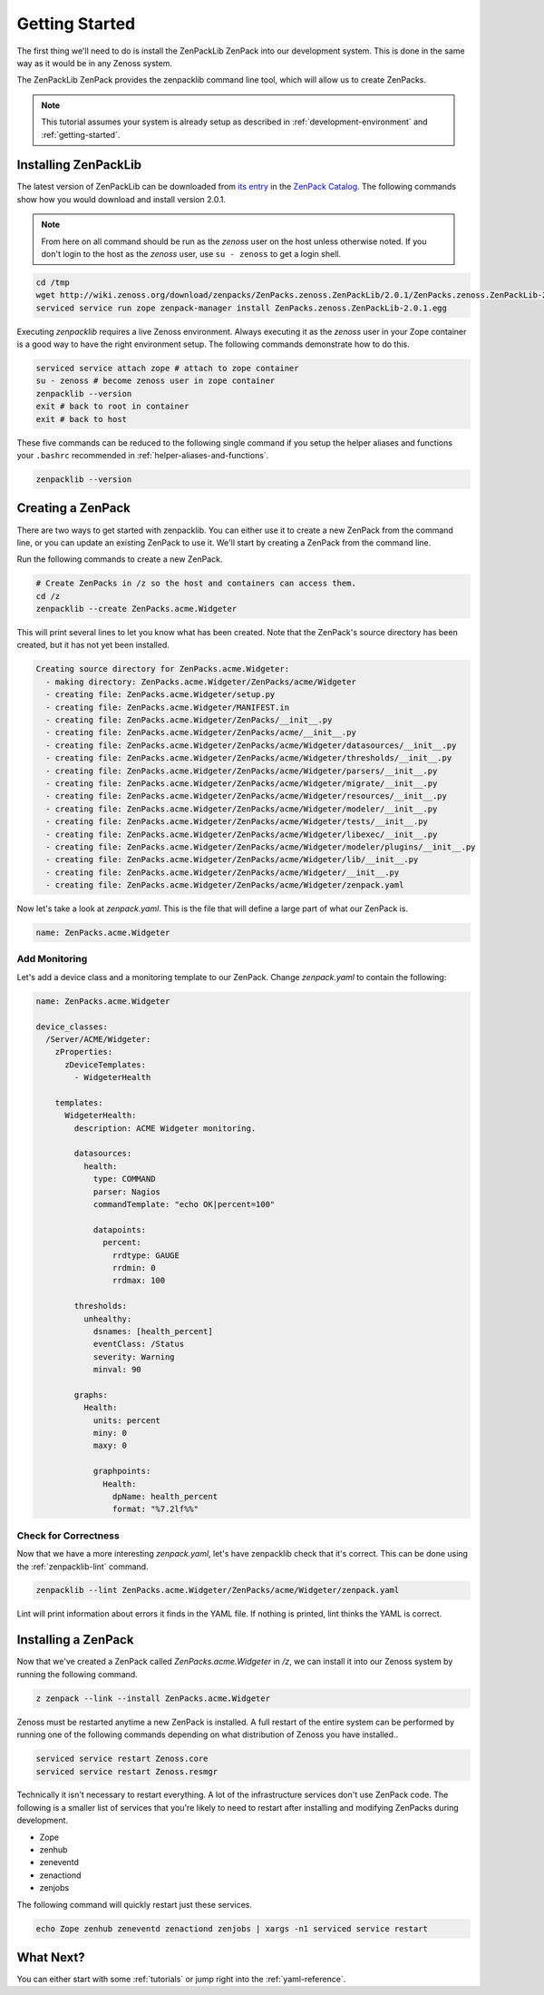 .. _getting-started:

###############
Getting Started
###############

The first thing we'll need to do is install the ZenPackLib ZenPack into our
development system. This is done in the same way as it would be in any Zenoss
system.

The ZenPackLib ZenPack provides the zenpacklib command line tool, which will
allow us to create ZenPacks.

.. note::

    This tutorial assumes your system is already setup as described in
    :ref:`development-environment` and :ref:`getting-started`.


.. _installing-zenpacklib:

*********************
Installing ZenPackLib
*********************

The latest version of ZenPackLib can be downloaded from
`its entry <https://www.zenoss.com/product/zenpacks/zenpacklib>`_ in the
`ZenPack Catalog`_. The following commands show how you would download and
install version 2.0.1.

.. _ZenPack Catalog: https://www.zenoss.com/product/zenpacks

.. note::

    From here on all command should be run as the *zenoss* user on the host
    unless otherwise noted. If you don't login to the host as the *zenoss*
    user, use ``su - zenoss`` to get a login shell.

.. code-block:: bash

    cd /tmp
    wget http://wiki.zenoss.org/download/zenpacks/ZenPacks.zenoss.ZenPackLib/2.0.1/ZenPacks.zenoss.ZenPackLib-2.0.1.egg
    serviced service run zope zenpack-manager install ZenPacks.zenoss.ZenPackLib-2.0.1.egg

Executing *zenpacklib* requires a live Zenoss environment. Always executing it as the *zenoss* user in your Zope container is a good way to have the right environment setup. The following commands demonstrate how to do this.

.. code-block:: bash

    serviced service attach zope # attach to zope container
    su - zenoss # become zenoss user in zope container
    zenpacklib --version
    exit # back to root in container
    exit # back to host

These five commands can be reduced to the following single command if you setup
the helper aliases and functions your ``.bashrc`` recommended in
:ref:`helper-aliases-and-functions`.

.. code-block:: bash

    zenpacklib --version


.. _creating-a-zenpack:

******************
Creating a ZenPack
******************

There are two ways to get started with zenpacklib. You can either use it to
create a new ZenPack from the command line, or you can update an existing
ZenPack to use it. We'll start by creating a ZenPack from the command line.

Run the following commands to create a new ZenPack.

.. code-block:: bash

    # Create ZenPacks in /z so the host and containers can access them.
    cd /z
    zenpacklib --create ZenPacks.acme.Widgeter

This will print several lines to let you know what has been created. Note that
the ZenPack's source directory has been created, but it has not yet been
installed.

.. code-block:: text

    Creating source directory for ZenPacks.acme.Widgeter:
      - making directory: ZenPacks.acme.Widgeter/ZenPacks/acme/Widgeter
      - creating file: ZenPacks.acme.Widgeter/setup.py
      - creating file: ZenPacks.acme.Widgeter/MANIFEST.in
      - creating file: ZenPacks.acme.Widgeter/ZenPacks/__init__.py
      - creating file: ZenPacks.acme.Widgeter/ZenPacks/acme/__init__.py
      - creating file: ZenPacks.acme.Widgeter/ZenPacks/acme/Widgeter/datasources/__init__.py
      - creating file: ZenPacks.acme.Widgeter/ZenPacks/acme/Widgeter/thresholds/__init__.py
      - creating file: ZenPacks.acme.Widgeter/ZenPacks/acme/Widgeter/parsers/__init__.py
      - creating file: ZenPacks.acme.Widgeter/ZenPacks/acme/Widgeter/migrate/__init__.py
      - creating file: ZenPacks.acme.Widgeter/ZenPacks/acme/Widgeter/resources/__init__.py
      - creating file: ZenPacks.acme.Widgeter/ZenPacks/acme/Widgeter/modeler/__init__.py
      - creating file: ZenPacks.acme.Widgeter/ZenPacks/acme/Widgeter/tests/__init__.py
      - creating file: ZenPacks.acme.Widgeter/ZenPacks/acme/Widgeter/libexec/__init__.py
      - creating file: ZenPacks.acme.Widgeter/ZenPacks/acme/Widgeter/modeler/plugins/__init__.py
      - creating file: ZenPacks.acme.Widgeter/ZenPacks/acme/Widgeter/lib/__init__.py
      - creating file: ZenPacks.acme.Widgeter/ZenPacks/acme/Widgeter/__init__.py
      - creating file: ZenPacks.acme.Widgeter/ZenPacks/acme/Widgeter/zenpack.yaml

Now let's take a look at `zenpack.yaml`. This is the file that will define a
large part of what our ZenPack is.

.. code-block:: yaml

    name: ZenPacks.acme.Widgeter

Add Monitoring
--------------

Let's add a device class and a monitoring template to our ZenPack. Change
`zenpack.yaml` to contain the following:

.. code-block:: yaml

    name: ZenPacks.acme.Widgeter

    device_classes:
      /Server/ACME/Widgeter:
        zProperties:
          zDeviceTemplates:
            - WidgeterHealth

        templates:
          WidgeterHealth:
            description: ACME Widgeter monitoring.

            datasources:
              health:
                type: COMMAND
                parser: Nagios
                commandTemplate: "echo OK|percent=100"

                datapoints:
                  percent:
                    rrdtype: GAUGE
                    rrdmin: 0
                    rrdmax: 100

            thresholds:
              unhealthy:
                dsnames: [health_percent]
                eventClass: /Status
                severity: Warning
                minval: 90

            graphs:
              Health:
                units: percent
                miny: 0
                maxy: 0

                graphpoints:
                  Health:
                    dpName: health_percent
                    format: "%7.2lf%%"

Check for Correctness
---------------------

Now that we have a more interesting `zenpack.yaml`, let's have zenpacklib check
that it's correct. This can be done using the :ref:`zenpacklib-lint` command.

.. code-block:: bash

    zenpacklib --lint ZenPacks.acme.Widgeter/ZenPacks/acme/Widgeter/zenpack.yaml

Lint will print information about errors it finds in the YAML file. If nothing
is printed, lint thinks the YAML is correct.


.. _installing-a-zenpack:

********************
Installing a ZenPack
********************

Now that we've created a ZenPack called *ZenPacks.acme.Widgeter* in */z*, we can
install it into our Zenoss system by running the following command.

.. code-block:: bash

    z zenpack --link --install ZenPacks.acme.Widgeter

Zenoss must be restarted anytime a new ZenPack is installed. A full restart of
the entire system can be performed by running one of the following commands
depending on what distribution of Zenoss you have installed..

.. code-block:: bash

    serviced service restart Zenoss.core
    serviced service restart Zenoss.resmgr

Technically it isn't necessary to restart everything. A lot of the
infrastructure services don't use ZenPack code. The following is a smaller list
of services that you're likely to need to restart after installing and
modifying ZenPacks during development.

- Zope
- zenhub
- zeneventd
- zenactiond
- zenjobs

The following command will quickly restart just these services.

.. code-block:: bash

    echo Zope zenhub zeneventd zenactiond zenjobs | xargs -n1 serviced service restart

**********
What Next?
**********

You can either start with some :ref:`tutorials` or jump right into the
:ref:`yaml-reference`.
